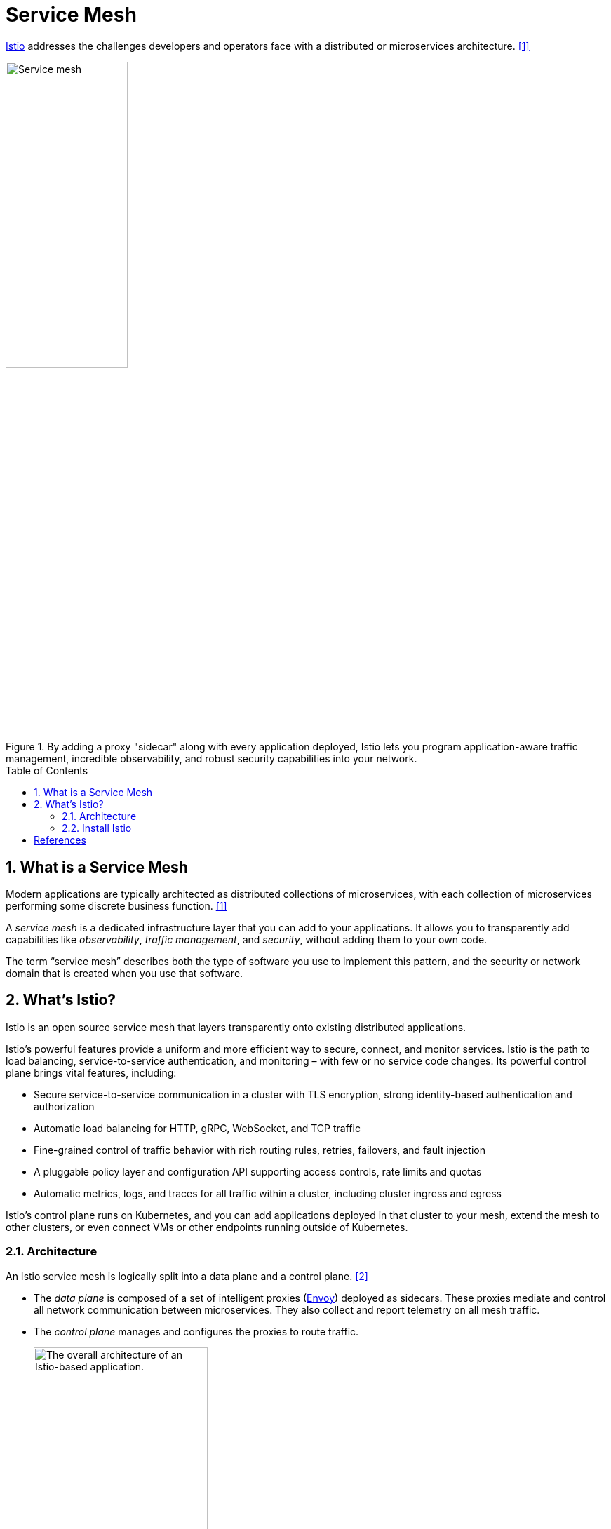 = Service Mesh
:page-layout: post
:page-categories: ['kubernetes']
:page-tags: ['kubernetes', 'istio', 'envoy']
:page-date: 2024-02-29 14:15:22 +0800
:page-revdate: 2024-02-29 14:15:22 +0800
:toc: preamble
:toclevels: 4
:sectnums:
:sectnumlevels: 4

https://istio.io/[Istio] addresses the challenges developers and operators face with a distributed or microservices architecture. <<istio-service-mesh>>

.By adding a proxy "sidecar" along with every application deployed, Istio lets you program application-aware traffic management, incredible observability, and robust security capabilities into your network.
image::https://istio.io/latest/img/service-mesh.svg[Service mesh,45%,45%]

== What is a Service Mesh

Modern applications are typically architected as distributed collections of microservices, with each collection of microservices performing some discrete business function. <<istio-service-mesh>>

A _service mesh_ is a dedicated infrastructure layer that you can add to your applications. It allows you to transparently add capabilities like _observability_, _traffic management_, and _security_, without adding them to your own code.

The term “service mesh” describes both the type of software you use to implement this pattern, and the security or network domain that is created when you use that software.

== What's Istio?

Istio is an open source service mesh that layers transparently onto existing distributed applications.

Istio’s powerful features provide a uniform and more efficient way to secure, connect, and monitor services. Istio is the path to load balancing, service-to-service authentication, and monitoring – with few or no service code changes. Its powerful control plane brings vital features, including:

* Secure service-to-service communication in a cluster with TLS encryption, strong identity-based authentication and authorization
* Automatic load balancing for HTTP, gRPC, WebSocket, and TCP traffic
* Fine-grained control of traffic behavior with rich routing rules, retries, failovers, and fault injection
* A pluggable policy layer and configuration API supporting access controls, rate limits and quotas
* Automatic metrics, logs, and traces for all traffic within a cluster, including cluster ingress and egress

Istio’s control plane runs on Kubernetes, and you can add applications deployed in that cluster to your mesh, extend the mesh to other clusters, or even connect VMs or other endpoints running outside of Kubernetes.

=== Architecture

An Istio service mesh is logically split into a data plane and a control plane. <<istio-architecture>>

* The _data plane_ is composed of a set of intelligent proxies (https://www.envoyproxy.io/[Envoy]) deployed as sidecars. These proxies mediate and control all network communication between microservices. They also collect and report telemetry on all mesh traffic.

* The _control plane_ manages and configures the proxies to route traffic.
+
image::https://istio.io/latest/docs/ops/deployment/architecture/arch.svg[The overall architecture of an Istio-based application.,55%,55%]

*Envoy*

Istio uses an extended version of the https://www.envoyproxy.io/[Envoy] proxy. Envoy is a high-performance proxy developed in C++ to mediate all inbound and outbound traffic for all services in the service mesh. Envoy proxies are the only Istio components that interact with data plane traffic.

*Istiod*

Istiod provides service discovery, configuration and certificate management.

=== Install Istio

. Go the the https://github.com/istio/istio/releases[Istio release] page to download the installation file for your OS, or download and extract the latest release automatically (Linux or macOS): <<istio-getting-started>>
+
```sh
curl -L https://istio.io/downloadIstio | sh -
```

. Move to the Istio package directory. For example, if the package is `istio-1.20.3`:
+
```sh
cd istio-1.20.3
```
+
The installation directory contains:
+
--
* Sample applications in `samples/`
* The `istioctl` client binary in the `bin/` directory.
--

. Add the `istioctl` client to your path (Linux or macOS):
+
```sh
export PATH=$PWD/bin:$PATH
```

. For this installation, we use the `demo` https://istio.io/latest/docs/setup/additional-setup/config-profiles/[configuration profile]. It’s selected to have a good set of defaults for testing, but there are other profiles for production or performance testing.
+
```console
$ istioctl install --set profile=demo -y
✔ Istio core installed
✔ Istiod installed
✔ Egress gateways installed
✔ Ingress gateways installed
✔ Installation complete
Made this installation the default for injection and validation.
```

. Add a namespace label to instruct Istio to automatically inject Envoy sidecar proxies when you deploy your application later:
+
```console
$ kubectl label namespace default istio-injection=enabled
namespace/default labeled
```

*Uninstall*

. The Istio uninstall deletes the RBAC permissions and all resources hierarchically under the `istio-system` namespace. It is safe to ignore errors for non-existent resources because they may have been deleted hierarchically.
+
```sh
istioctl uninstall -y --purge
```
+
The `istio-system` namespace is not removed by default. If no longer needed, use the following command to remove it:
+
```sh
kubectl delete namespace istio-system
```
+
The label to instruct Istio to automatically inject Envoy sidecar proxies is not removed by default. If no longer needed, use the following command to remove it:
+
```sh
kubectl label namespace default istio-injection-
```


[bibliography]
== References

* [[[istio-service-mesh,1]]] https://istio.io/latest/about/service-mesh/
* [[[istio-architecture,2]]] https://istio.io/latest/docs/ops/deployment/architecture/
* [[[istio-getting-started,3]]] https://istio.io/latest/docs/setup/getting-started/
